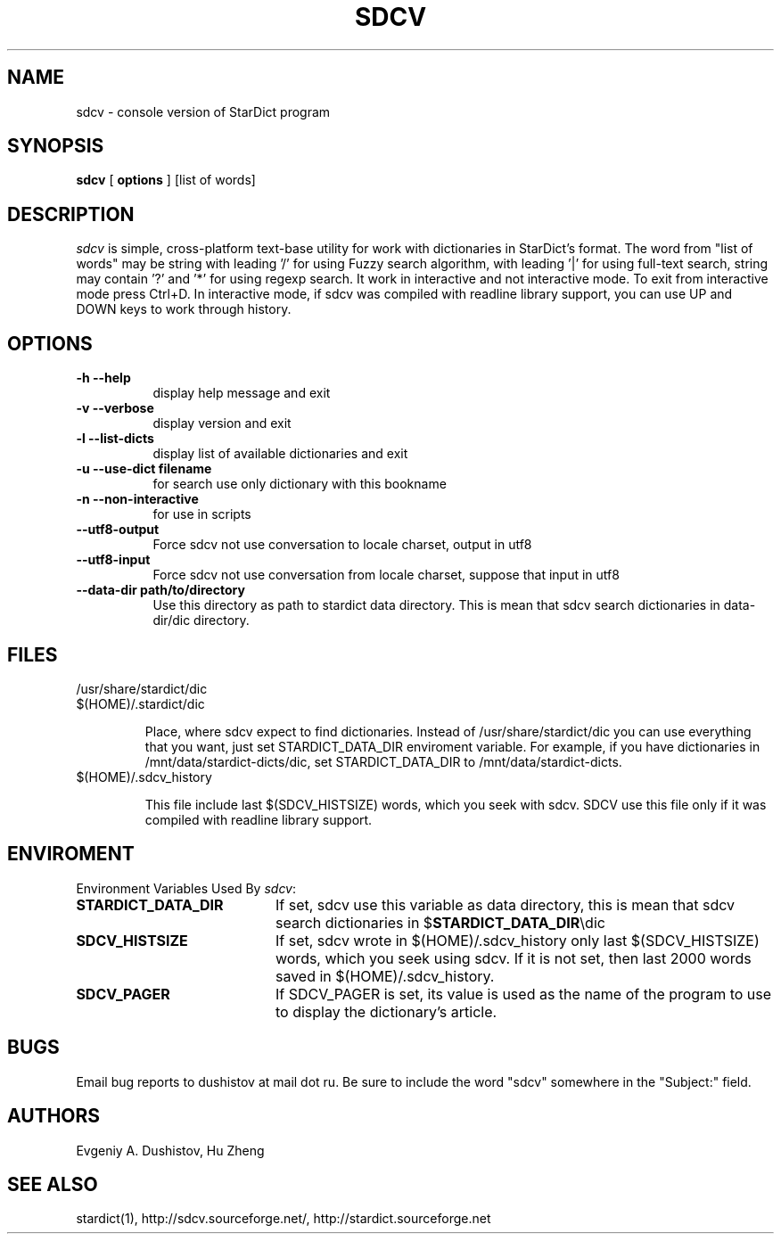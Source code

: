 .TH SDCV 1 "2006-04-24" "sdcv-0.4.2"
.SH NAME
sdcv \- console version of StarDict program
.SH SYNOPSIS
.B sdcv 
[ 
.BI options 
] 
[list of words]
.SH DESCRIPTION
.I sdcv 
is simple, cross-platform text-base utility 
for work with dictionaries in StarDict's format.
The word from "list of words" may be string 
with leading '/' for using  Fuzzy search algorithm, 
with leading '|' for using full-text search,
string may contain '?' and '*' for using regexp search.
It work in interactive and not interactive mode. 
To exit from interactive mode press Ctrl+D. 
In interactive mode, 
if sdcv was compiled with readline library support,
you can use UP and DOWN keys to work through history.
.SH OPTIONS
.TP 8
.B "\-h  \-\-help"
display help message and exit
.TP 8
.B "\-v \-\-verbose"
display version and exit
.TP 8
.B "\-l \-\-list\-dicts" 
display list of available dictionaries and exit
.TP 8
.B "\-u \-\-use\-dict filename"
for search use only dictionary with this bookname
.TP 8
.B "\-n \-\-non\-interactive"
for use in scripts
.TP 8
.B "\-\-utf8\-output"
Force sdcv not use conversation to locale charset, output in utf8
.TP 8
.B "\-\-utf8\-input"
Force sdcv not use conversation from locale charset, suppose that
input in utf8
.TP 8
.B "\-\-data\-dir path/to/directory" 
Use this directory as path to stardict data directory. This is mean that
sdcv search dictionaries in data-dir/dic directory.
.SH FILES
.TP 
/usr/share/stardict/dic 
.TP
$(HOME)/.stardict/dic

Place, where sdcv expect to find dictionaries.
Instead of /usr/share/stardict/dic you can use everything
that you want, just set STARDICT_DATA_DIR enviroment variable.
For example, if you have dictionaries in /mnt/data/stardict-dicts/dic,
set STARDICT_DATA_DIR to /mnt/data/stardict-dicts.
.TP
$(HOME)/.sdcv_history

This file include last  $(SDCV_HISTSIZE) words, which you seek with sdcv. 
SDCV use this file only if it was compiled with readline library support.

.SH ENVIROMENT 
Environment Variables Used By \fIsdcv\fR:
.TP 20
.B STARDICT_DATA_DIR
If set, sdcv use this variable as data directory, this is mean that sdcv
search dictionaries in $\fBSTARDICT_DATA_DIR\fR\\dic
.TP 20
.B SDCV_HISTSIZE
If set, sdcv wrote in $(HOME)/.sdcv_history only last $(SDCV_HISTSIZE) words, 
which you seek using sdcv. If it is not set, then last 2000 words saved in $(HOME)/.sdcv_history.
.TP 20
.B SDCV_PAGER
If SDCV_PAGER is set, its value is used as the  name of the program
to use to display the dictionary's article.
.SH BUGS
Email bug reports to dushistov at mail dot ru. Be sure to include the word
"sdcv" somewhere in the "Subject:" field.
.SH AUTHORS
Evgeniy A. Dushistov, Hu Zheng
.SH SEE ALSO
stardict(1), http://sdcv.sourceforge.net/, http://stardict.sourceforge.net 
